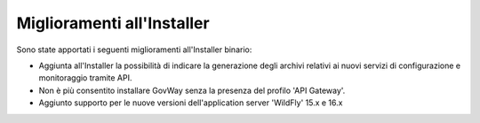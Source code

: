 Miglioramenti all'Installer
---------------------------

Sono state apportati i seguenti miglioramenti all'Installer binario:

-  Aggiunta all'Installer la possibilità di indicare la generazione degli archivi relativi ai nuovi servizi di configurazione e monitoraggio tramite API.

-  Non è più consentito installare GovWay senza la presenza del profilo 'API Gateway'.

-  Aggiunto supporto per le nuove versioni dell'application server 'WildFly' 15.x e 16.x
